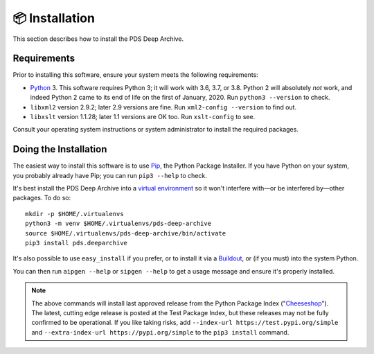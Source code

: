 📦 Installation
===============

This section describes how to install the PDS Deep Archive.


Requirements
------------

Prior to installing this software, ensure your system meets the following
requirements:

•  Python_ 3. This software requires Python 3; it will work with 3.6, 3.7, or
   3.8.  Python 2 will absolutely *not* work, and indeed Python 2 came to its
   end of life on the first of January, 2020.  Run ``python3 --version`` to
   check.
•  ``libxml2`` version 2.9.2; later 2.9 versions are fine.  Run ``xml2-config
   --version`` to find out.
•  ``libxslt`` version 1.1.28; later 1.1 versions are OK too.  Run
   ``xslt-config`` to see.

Consult your operating system instructions or system administrator to install
the required packages.


Doing the Installation
----------------------

The easiest way to install this software is to use Pip_, the Python Package
Installer. If you have Python on your system, you probably already have Pip;
you can run ``pip3 --help`` to check.

It's best install the PDS Deep Archive into a `virtual environment`_ so it
won't interfere with—or be interfered by—other packages.  To do so::

    mkdir -p $HOME/.virtualenvs
    python3 -m venv $HOME/.virtualenvs/pds-deep-archive
    source $HOME/.virtualenvs/pds-deep-archive/bin/activate
    pip3 install pds.deeparchive

It's also possible to use ``easy_install`` if you prefer, or to install it
via a Buildout_, or (if you must) into the system Python.

You can then run ``aipgen --help`` or ``sipgen --help`` to get a usage message
and ensure it's properly installed.


..  note::

    The above commands will install last approved release from the Python
    Package Index ("Cheeseshop_"). The latest, cutting edge release is posted
    at the Test Package Index, but these releases may not be fully confirmed
    to be operational. If you like taking risks, add
    ``--index-url https://test.pypi.org/simple`` and
    ``--extra-index-url https://pypi.org/simple`` to the ``pip3 install``
    command.


.. References:
.. _Pip: https://pip.pypa.io/en/stable/
.. _Python: https://www.python.org/
.. _`virtual environment`: https://docs.python.org/3/library/venv.html
.. _Buildout: http://www.buildout.org/
.. _Cheeseshop: https://pypi.org/
